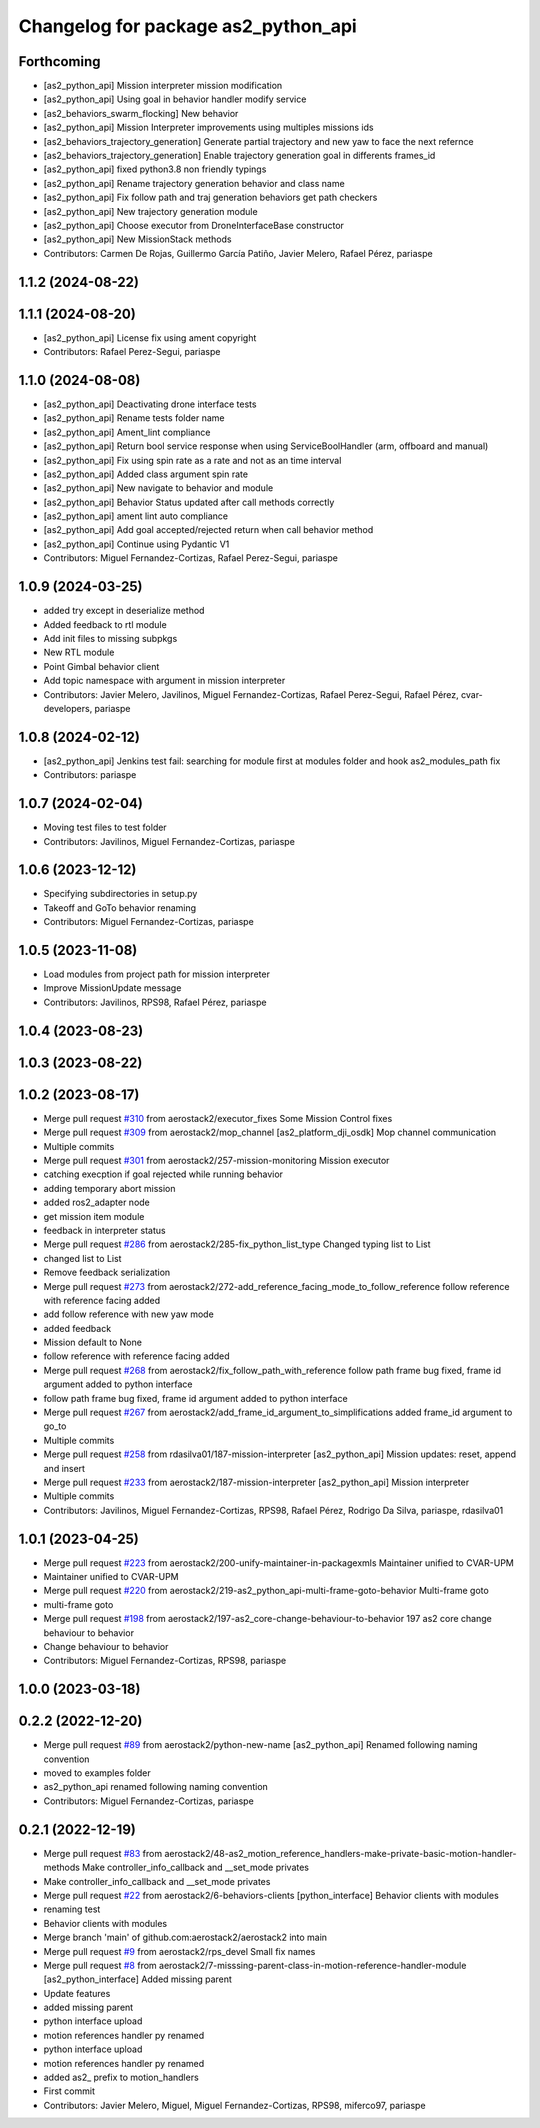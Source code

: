 ^^^^^^^^^^^^^^^^^^^^^^^^^^^^^^^^^^^^
Changelog for package as2_python_api
^^^^^^^^^^^^^^^^^^^^^^^^^^^^^^^^^^^^

Forthcoming
-----------
* [as2_python_api] Mission interpreter mission modification
* [as2_python_api] Using goal in behavior handler modify service
* [as2_behaviors_swarm_flocking] New behavior
* [as2_python_api] Mission Interpreter improvements using multiples missions ids
* [as2_behaviors_trajectory_generation] Generate partial trajectory and new yaw to face the next refernce
* [as2_behaviors_trajectory_generation] Enable trajectory generation goal in differents frames_id
* [as2_python_api] fixed python3.8 non friendly typings
* [as2_python_api] Rename trajectory generation behavior and class name
* [as2_python_api] Fix follow path and traj generation behaviors get path checkers
* [as2_python_api] New trajectory generation module
* [as2_python_api] Choose executor from DroneInterfaceBase constructor
* [as2_python_api] New MissionStack methods
* Contributors: Carmen De Rojas, Guillermo García Patiño, Javier Melero, Rafael Pérez, pariaspe

1.1.2 (2024-08-22)
------------------

1.1.1 (2024-08-20)
------------------
* [as2_python_api] License fix using ament copyright
* Contributors: Rafael Perez-Segui, pariaspe

1.1.0 (2024-08-08)
------------------
* [as2_python_api] Deactivating drone interface tests
* [as2_python_api] Rename tests folder name
* [as2_python_api] Ament_lint compliance
* [as2_python_api] Return bool service response when using ServiceBoolHandler (arm, offboard and manual)
* [as2_python_api] Fix using spin rate as a rate and not as an time interval
* [as2_python_api] Added class argument spin rate
* [as2_python_api] New navigate to behavior and module
* [as2_python_api] Behavior Status updated after call methods correctly
* [as2_python_api] ament lint auto compliance
* [as2_python_api] Add goal accepted/rejected return when call behavior method
* [as2_python_api] Continue using Pydantic V1
* Contributors: Miguel Fernandez-Cortizas, Rafael Perez-Segui, pariaspe

1.0.9 (2024-03-25)
------------------
* added try except in deserialize method
* Added feedback to rtl module
* Add init files to missing subpkgs
* New RTL module
* Point Gimbal behavior client
* Add topic namespace with argument in mission interpreter
* Contributors: Javier Melero, Javilinos, Miguel Fernandez-Cortizas, Rafael Perez-Segui, Rafael Pérez, cvar-developers, pariaspe

1.0.8 (2024-02-12)
------------------
* [as2_python_api] Jenkins test fail: searching for module first at modules folder and hook as2_modules_path fix
* Contributors: pariaspe

1.0.7 (2024-02-04)
------------------
* Moving test files to test folder
* Contributors: Javilinos, Miguel Fernandez-Cortizas, pariaspe

1.0.6 (2023-12-12)
------------------
* Specifying subdirectories in setup.py
* Takeoff and GoTo behavior renaming
* Contributors: Miguel Fernandez-Cortizas, pariaspe

1.0.5 (2023-11-08)
------------------
* Load modules from project path for mission interpreter
* Improve MissionUpdate message
* Contributors: Javilinos, RPS98, Rafael Pérez, pariaspe

1.0.4 (2023-08-23)
------------------

1.0.3 (2023-08-22)
------------------

1.0.2 (2023-08-17)
------------------
* Merge pull request `#310 <https://github.com/aerostack2/aerostack2/issues/310>`_ from aerostack2/executor_fixes
  Some Mission Control fixes
* Merge pull request `#309 <https://github.com/aerostack2/aerostack2/issues/309>`_ from aerostack2/mop_channel
  [as2_platform_dji_osdk] Mop channel communication
* Multiple commits
* Merge pull request `#301 <https://github.com/aerostack2/aerostack2/issues/301>`_ from aerostack2/257-mission-monitoring
  Mission executor
* catching execption if goal rejected while running behavior
* adding temporary abort mission
* added ros2_adapter node
* get mission item module
* feedback in interpreter status
* Merge pull request `#286 <https://github.com/aerostack2/aerostack2/issues/286>`_ from aerostack2/285-fix_python_list_type
  Changed typing list to List
* changed list to List
* Remove feedback serialization
* Merge pull request `#273 <https://github.com/aerostack2/aerostack2/issues/273>`_ from aerostack2/272-add_reference_facing_mode_to_follow_reference
  follow reference with reference facing added
* add follow reference with new yaw mode
* added feedback
* Mission default to None
* follow reference with reference facing added
* Merge pull request `#268 <https://github.com/aerostack2/aerostack2/issues/268>`_ from aerostack2/fix_follow_path_with_reference
  follow path frame bug fixed, frame id argument added to python interface
* follow path frame bug fixed, frame id argument added to python interface
* Merge pull request `#267 <https://github.com/aerostack2/aerostack2/issues/267>`_ from aerostack2/add_frame_id_argument_to_simplifications
  added frame_id argument to go_to
* Multiple commits
* Merge pull request `#258 <https://github.com/aerostack2/aerostack2/issues/258>`_ from rdasilva01/187-mission-interpreter
  [as2_python_api] Mission updates: reset, append and insert
* Merge pull request `#233 <https://github.com/aerostack2/aerostack2/issues/233>`_ from aerostack2/187-mission-interpreter
  [as2_python_api] Mission interpreter
* Multiple commits
* Contributors: Javilinos, Miguel Fernandez-Cortizas, RPS98, Rafael Pérez, Rodrigo Da Silva, pariaspe, rdasilva01

1.0.1 (2023-04-25)
------------------
* Merge pull request `#223 <https://github.com/aerostack2/aerostack2/issues/223>`_ from aerostack2/200-unify-maintainer-in-packagexmls
  Maintainer unified to CVAR-UPM
* Maintainer unified to CVAR-UPM
* Merge pull request `#220 <https://github.com/aerostack2/aerostack2/issues/220>`_ from aerostack2/219-as2_python_api-multi-frame-goto-behavior
  Multi-frame goto
* multi-frame goto
* Merge pull request `#198 <https://github.com/aerostack2/aerostack2/issues/198>`_ from aerostack2/197-as2_core-change-behaviour-to-behavior
  197 as2 core change behaviour to behavior
* Change behaviour to behavior
* Contributors: Miguel Fernandez-Cortizas, RPS98, pariaspe

1.0.0 (2023-03-18)
------------------

0.2.2 (2022-12-20)
------------------
* Merge pull request `#89 <https://github.com/aerostack2/aerostack2/issues/89>`_ from aerostack2/python-new-name
  [as2_python_api] Renamed following naming convention
* moved to examples folder
* as2_python_api renamed following naming convention
* Contributors: Miguel Fernandez-Cortizas, pariaspe

0.2.1 (2022-12-19)
------------------
* Merge pull request `#83 <https://github.com/aerostack2/aerostack2/issues/83>`_ from aerostack2/48-as2_motion_reference_handlers-make-private-basic-motion-handler-methods
  Make controller_info_callback and __set_mode privates
* Make controller_info_callback and __set_mode privates
* Merge pull request `#22 <https://github.com/aerostack2/aerostack2/issues/22>`_ from aerostack2/6-behaviors-clients
  [python_interface] Behavior clients with modules
* renaming test
* Behavior clients with modules
* Merge branch 'main' of github.com:aerostack2/aerostack2 into main
* Merge pull request `#9 <https://github.com/aerostack2/aerostack2/issues/9>`_ from aerostack2/rps_devel
  Small fix names
* Merge pull request `#8 <https://github.com/aerostack2/aerostack2/issues/8>`_ from aerostack2/7-misssing-parent-class-in-motion-reference-handler-module
  [as2_python_interface] Added missing parent
* Update features
* added missing parent
* python interface upload
* motion references handler py renamed
* python interface upload
* motion references handler py renamed
* added as2\_ prefix to motion_handlers
* First commit
* Contributors: Javier Melero, Miguel, Miguel Fernandez-Cortizas, RPS98, miferco97, pariaspe
